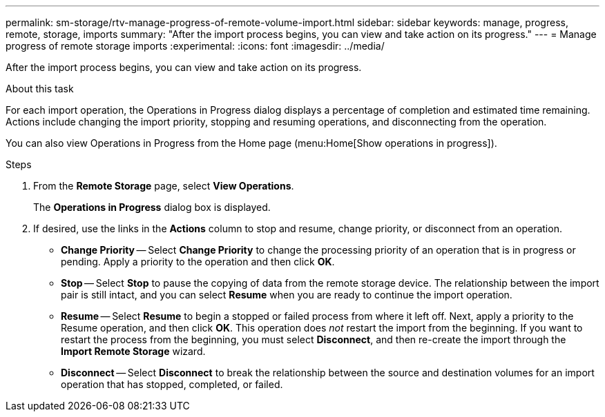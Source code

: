 ---
permalink: sm-storage/rtv-manage-progress-of-remote-volume-import.html
sidebar: sidebar
keywords: manage, progress, remote, storage, imports
summary: "After the import process begins, you can view and take action on its progress."
---
= Manage progress of remote storage imports
:experimental:
:icons: font
:imagesdir: ../media/

[.lead]
After the import process begins, you can view and take action on its progress.

.About this task

For each import operation, the Operations in Progress dialog displays a percentage of completion and estimated time remaining. Actions include changing the import priority, stopping and resuming operations, and disconnecting from the operation.

You can also view Operations in Progress from the Home page (menu:Home[Show operations in progress]).

.Steps

. From the *Remote Storage* page, select *View Operations*.
+
The *Operations in Progress* dialog box is displayed.

. If desired, use the links in the *Actions* column to stop and resume, change priority, or disconnect from an operation.
 ** *Change Priority* -- Select *Change Priority* to change the processing priority of an operation that is in progress or pending. Apply a priority to the operation and then click *OK*.
 ** *Stop* -- Select *Stop* to pause the copying of data from the remote storage device. The relationship between the import pair is still intact, and you can select *Resume* when you are ready to continue the import operation.
 ** *Resume* -- Select *Resume* to begin a stopped or failed process from where it left off. Next, apply a priority to the Resume operation, and then click *OK*. This operation does _not_ restart the import from the beginning. If you want to restart the process from the beginning, you must select *Disconnect*, and then re-create the import through the *Import Remote Storage* wizard.
 ** *Disconnect* -- Select *Disconnect* to break the relationship between the source and destination volumes for an import operation that has stopped, completed, or failed.
